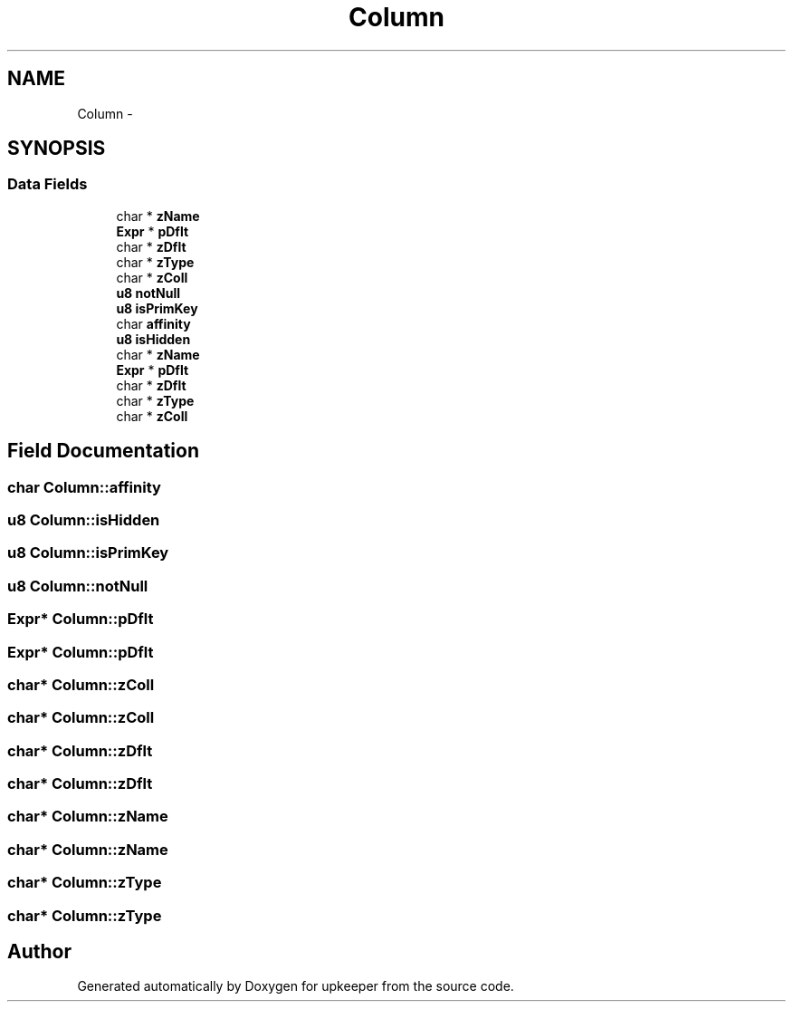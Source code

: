 .TH "Column" 3 "20 Jul 2011" "Version 1" "upkeeper" \" -*- nroff -*-
.ad l
.nh
.SH NAME
Column \- 
.SH SYNOPSIS
.br
.PP
.SS "Data Fields"

.in +1c
.ti -1c
.RI "char * \fBzName\fP"
.br
.ti -1c
.RI "\fBExpr\fP * \fBpDflt\fP"
.br
.ti -1c
.RI "char * \fBzDflt\fP"
.br
.ti -1c
.RI "char * \fBzType\fP"
.br
.ti -1c
.RI "char * \fBzColl\fP"
.br
.ti -1c
.RI "\fBu8\fP \fBnotNull\fP"
.br
.ti -1c
.RI "\fBu8\fP \fBisPrimKey\fP"
.br
.ti -1c
.RI "char \fBaffinity\fP"
.br
.ti -1c
.RI "\fBu8\fP \fBisHidden\fP"
.br
.ti -1c
.RI "char * \fBzName\fP"
.br
.ti -1c
.RI "\fBExpr\fP * \fBpDflt\fP"
.br
.ti -1c
.RI "char * \fBzDflt\fP"
.br
.ti -1c
.RI "char * \fBzType\fP"
.br
.ti -1c
.RI "char * \fBzColl\fP"
.br
.in -1c
.SH "Field Documentation"
.PP 
.SS "char \fBColumn::affinity\fP"
.PP
.SS "\fBu8\fP \fBColumn::isHidden\fP"
.PP
.SS "\fBu8\fP \fBColumn::isPrimKey\fP"
.PP
.SS "\fBu8\fP \fBColumn::notNull\fP"
.PP
.SS "\fBExpr\fP* \fBColumn::pDflt\fP"
.PP
.SS "\fBExpr\fP* \fBColumn::pDflt\fP"
.PP
.SS "char* \fBColumn::zColl\fP"
.PP
.SS "char* \fBColumn::zColl\fP"
.PP
.SS "char* \fBColumn::zDflt\fP"
.PP
.SS "char* \fBColumn::zDflt\fP"
.PP
.SS "char* \fBColumn::zName\fP"
.PP
.SS "char* \fBColumn::zName\fP"
.PP
.SS "char* \fBColumn::zType\fP"
.PP
.SS "char* \fBColumn::zType\fP"
.PP


.SH "Author"
.PP 
Generated automatically by Doxygen for upkeeper from the source code.
